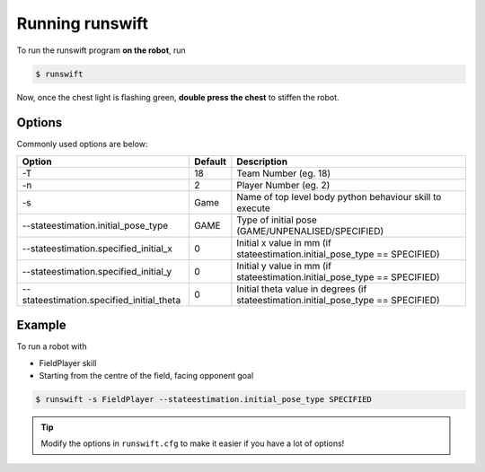################
Running runswift
################

To run the runswift program **on the robot**, run

.. code-block:: bash

    $ runswift

Now, once the chest light is flashing green, **double press the chest** to stiffen the robot.


.. seealso::
    :ref:`button_presses` for ways to interact with the robot without a PC.

*******
Options
*******

Commonly used options are below:

========================================= ======= ==================================================================================
Option                                    Default Description
========================================= ======= ==================================================================================
-T                                        18      Team Number (eg. 18)
----------------------------------------- ------- ----------------------------------------------------------------------------------
-n                                        2       Player Number (eg. 2)
----------------------------------------- ------- ----------------------------------------------------------------------------------
-s                                        Game    Name of top level body python behaviour skill to execute
----------------------------------------- ------- ----------------------------------------------------------------------------------
--stateestimation.initial_pose_type       GAME    Type of initial pose (GAME/UNPENALISED/SPECIFIED)
----------------------------------------- ------- ----------------------------------------------------------------------------------
--stateestimation.specified_initial_x     0       Initial x value in mm (if stateestimation.initial_pose_type == SPECIFIED)
----------------------------------------- ------- ----------------------------------------------------------------------------------
--stateestimation.specified_initial_y     0       Initial y value in mm (if stateestimation.initial_pose_type == SPECIFIED)
----------------------------------------- ------- ----------------------------------------------------------------------------------
--stateestimation.specified_initial_theta 0       Initial theta value in degrees (if stateestimation.initial_pose_type == SPECIFIED)
========================================= ======= ==================================================================================

.. seealso::

    ``runswift --help`` for complete list of options

*******
Example
*******

To run a robot with

*   FieldPlayer skill
*   Starting from the centre of the field, facing opponent goal

.. code-block:: bash

    $ runswift -s FieldPlayer --stateestimation.initial_pose_type SPECIFIED


.. tip::
    Modify the options in ``runswift.cfg`` to make it easier if you have a lot of options!
